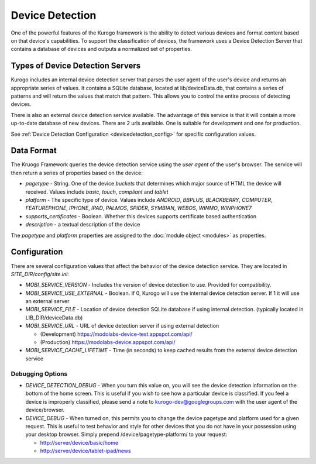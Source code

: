 #################
Device Detection
#################

One of the powerful features of the Kurogo framework is the ability to detect various devices and 
format content based on that device's capabilities. To support the classification of devices, the 
framework uses a Device Detection Server that contains a database of devices and outputs a normalized
set of properties.

=================================
Types of Device Detection Servers
=================================

Kurogo includes an internal device detection server that parses the user agent of the user's device
and returns an appropriate series of values. It contains a SQLite database, located at lib/deviceData.db, 
that contains a series of patterns and will return the values that match that pattern. This allows 
you to control the entire process of detecting devices. 

There is also an external device detection service available. The advantage of this service is that it
will contain a more up-to-date database of new devices. There are 2 urls available. One is suitable for
development and one for production. 

See :ref:`Device Detection Configuration <devicedetection_config>` for specific configuration values.

===========
Data Format
===========

The Kruogo Framework queries the device detection service using the *user agent* of the user's browser.
The service will then return a series of properties based on the device:

* *pagetype* - String. One of the device *buckets* that determines which major source of HTML the device
  will received. Values include *basic*, *touch*, *compliant* and *tablet*
* *platform* - The specific type of device. Values include *ANDROID*, *BBPLUS*, *BLACKBERRY*, *COMPUTER*, 
  *FEATUREPHONE*, *IPHONE*, *IPAD*, *PALMOS*, *SPIDER*, *SYMBIAN*, *WEBOS*, *WINMO*, *WINPHONE7*
* *supports_certificates* - Boolean. Whether this devices supports certificate based authentication
* *description* - a textual description of the device

The *pagetype* and *platform* properties are assigned to the :doc:`module object <modules>` as properties. 

=============
Configuration
=============

There are several configuration values that affect the behavior of the device detection service. They 
are located in *SITE_DIR/config/site.ini*:

* *MOBI_SERVICE_VERSION* - Includes the version of device detection to use. Provided for compatibility.
* *MOBI_SERVICE_USE_EXTERNAL* - Boolean. If 0, Kurogo will use the internal device detection server. If 1 it will use an external server
* *MOBI_SERVICE_FILE* - Location of device detection SQLite database if using internal detection. (typically located in LIB_DIR/deviceData.db)
* *MOBI_SERVICE_URL* - URL of device detection server if using external detection

  * (Development) https://modolabs-device-test.appspot.com/api/
  * (Production) https://modolabs-device.appspot.com/api/

* *MOBI_SERVICE_CACHE_LIFETIME* - Time (in seconds) to keep cached results from the external device detection service

-----------------
Debugging Options
-----------------

* *DEVICE_DETECTION_DEBUG* - When you turn this value on, you will see the device detection information
  on the bottom of the home screen. This is useful if you wish to see how a particular device is classified.
  If you feel a device is improperly classified, please send a note to kurogo-dev@googlegroups.com with 
  the user agent of the device/browser. 
* *DEVICE_DEBUG* - When turned on, this permits you to change the device pagetype and platform used for a
  given request. This is useful to test behavior and style for other devices that you do not have in your
  possession using your desktop browser. Simply prepend /device/pagetype-platform/ to your request:
  
  * http://server/device/basic/home
  * http://server/device/tablet-ipad/news
  